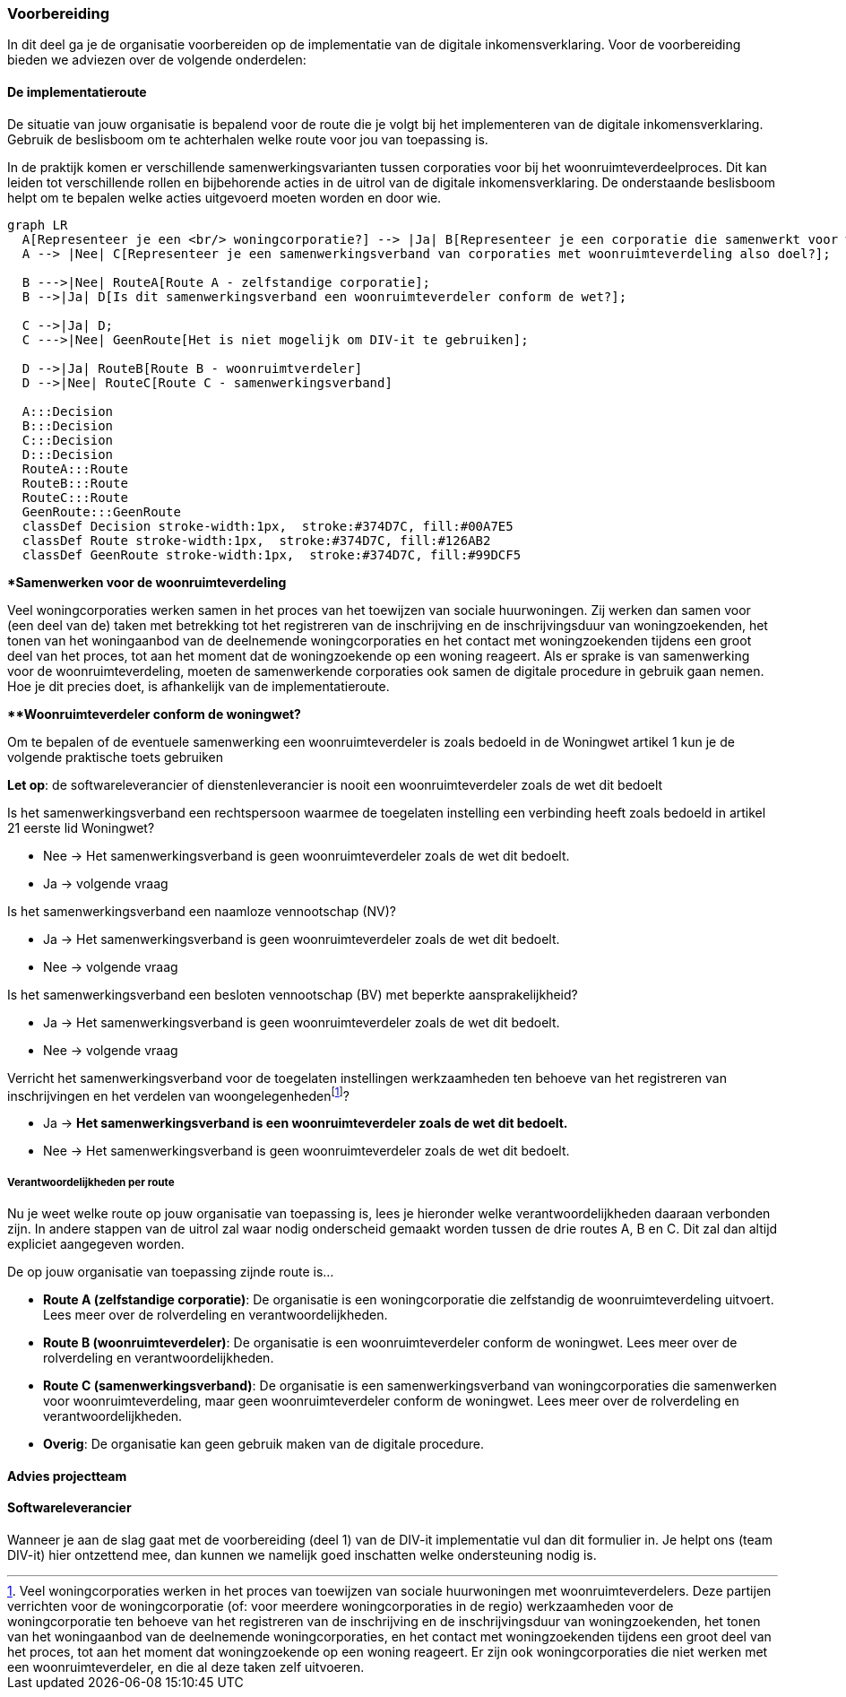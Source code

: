 === Voorbereiding
In dit deel ga je de organisatie voorbereiden op de implementatie van de digitale inkomensverklaring. Voor de voorbereiding bieden we adviezen over de volgende onderdelen:

==== De implementatieroute
De situatie van jouw organisatie is bepalend voor de route die je volgt bij het implementeren van de digitale inkomensverklaring. Gebruik de beslisboom om te achterhalen welke route voor jou van toepassing is.

In de praktijk komen er verschillende samenwerkingsvarianten tussen corporaties voor bij het woonruimteverdeelproces. Dit kan leiden tot verschillende rollen en bijbehorende acties in de uitrol van de digitale inkomensverklaring. De onderstaande beslisboom helpt om te bepalen welke acties uitgevoerd moeten worden en door wie.


[mermaid]
....

graph LR
  A[Representeer je een <br/> woningcorporatie?] --> |Ja| B[Representeer je een corporatie die samenwerkt voor woonruimteverdeling?];
  A --> |Nee| C[Representeer je een samenwerkingsverband van corporaties met woonruimteverdeling also doel?];

  B --->|Nee| RouteA[Route A - zelfstandige corporatie];
  B -->|Ja| D[Is dit samenwerkingsverband een woonruimteverdeler conform de wet?];

  C -->|Ja| D;
  C --->|Nee| GeenRoute[Het is niet mogelijk om DIV-it te gebruiken];

  D -->|Ja| RouteB[Route B - woonruimtverdeler]
  D -->|Nee| RouteC[Route C - samenwerkingsverband]

  A:::Decision
  B:::Decision
  C:::Decision
  D:::Decision
  RouteA:::Route
  RouteB:::Route
  RouteC:::Route
  GeenRoute:::GeenRoute
  classDef Decision stroke-width:1px,  stroke:#374D7C, fill:#00A7E5 
  classDef Route stroke-width:1px,  stroke:#374D7C, fill:#126AB2 
  classDef GeenRoute stroke-width:1px,  stroke:#374D7C, fill:#99DCF5 

....

====
**Samenwerken voor de woonruimteverdeling*

Veel woningcorporaties werken samen in het proces van het toewijzen van sociale huurwoningen. Zij werken dan samen voor (een deel van de) taken met betrekking tot het registreren van de inschrijving en de inschrijvingsduur van woningzoekenden, het tonen van het woningaanbod van de deelnemende woningcorporaties en het contact met woningzoekenden tijdens een groot deel van het proces, tot aan het moment dat de woningzoekende op een woning reageert. Als er sprake is van samenwerking voor de woonruimteverdeling, moeten de samenwerkende corporaties ook samen de digitale procedure in gebruik gaan nemen. Hoe je dit precies doet, is afhankelijk van de implementatieroute.
====

====
***Woonruimteverdeler conform de woningwet?*

Om te bepalen of de eventuele samenwerking een woonruimteverdeler is zoals bedoeld in de Woningwet artikel 1 kun je de volgende praktische toets gebruiken

*Let op*: de softwareleverancier of dienstenleverancier is nooit een woonruimteverdeler zoals de wet dit bedoelt

Is het samenwerkingsverband een rechtspersoon waarmee de toegelaten instelling een verbinding heeft zoals bedoeld in artikel 21 eerste lid Woningwet?

* Nee → Het samenwerkingsverband is geen woonruimteverdeler zoals de wet dit bedoelt.

* Ja → volgende vraag

Is het samenwerkingsverband een naamloze vennootschap (NV)?

* Ja → Het samenwerkingsverband is geen woonruimteverdeler zoals de wet dit bedoelt.

* Nee → volgende vraag

Is het samenwerkingsverband een besloten vennootschap (BV) met beperkte aansprakelijkheid?

* Ja → Het samenwerkingsverband is geen woonruimteverdeler zoals de wet dit bedoelt.  

* Nee → volgende vraag


:fn-footnote_details: footnote:[Veel woningcorporaties werken in het proces van toewijzen van sociale huurwoningen met woonruimteverdelers. Deze partijen verrichten voor de woningcorporatie (of: voor meerdere woningcorporaties in de regio) werkzaamheden voor de woningcorporatie ten behoeve van het registreren van de inschrijving en de inschrijvingsduur van woningzoekenden, het tonen van het woningaanbod van de deelnemende woningcorporaties, en het contact met woningzoekenden tijdens een groot deel van het proces, tot aan het moment dat woningzoekende op een woning reageert. Er zijn ook woningcorporaties die niet werken met een woonruimteverdeler, en die al deze taken zelf uitvoeren.]

Verricht het samenwerkingsverband voor de toegelaten instellingen werkzaamheden ten behoeve van het registreren van inschrijvingen en het verdelen van woongelegenheden{fn-footnote_details}?

* Ja → *Het samenwerkingsverband is een woonruimteverdeler zoals de wet dit bedoelt.*  

* Nee → Het samenwerkingsverband is geen woonruimteverdeler zoals de wet dit bedoelt.
====

===== Verantwoordelijkheden per route
Nu je weet welke route op jouw organisatie van toepassing is, lees je hieronder welke verantwoordelijkheden daaraan verbonden zijn. In andere stappen van de uitrol zal waar nodig onderscheid gemaakt worden tussen de drie routes A, B en C. Dit zal dan altijd expliciet aangegeven worden.

De op jouw organisatie van toepassing zijnde route is…

* *Route A (zelfstandige corporatie)*: De organisatie is een woningcorporatie die zelfstandig de woonruimteverdeling uitvoert. Lees meer over de rolverdeling en verantwoordelijkheden.

* *Route B (woonruimteverdeler)*: De organisatie is een woonruimteverdeler conform de woningwet. Lees meer over de rolverdeling en verantwoordelijkheden.

* *Route C (samenwerkingsverband)*: De organisatie is een samenwerkingsverband van woningcorporaties die samenwerken voor woonruimteverdeling, maar geen woonruimteverdeler conform de woningwet. Lees meer over de rolverdeling en verantwoordelijkheden.

* *Overig*: De organisatie kan geen gebruik maken van de digitale procedure.




==== Advies projectteam
==== Softwareleverancier




Wanneer je aan de slag gaat met de voorbereiding (deel 1) van de DIV-it implementatie vul dan dit formulier in. Je helpt ons (team DIV-it) hier ontzettend mee, dan kunnen we namelijk goed inschatten welke ondersteuning nodig is.